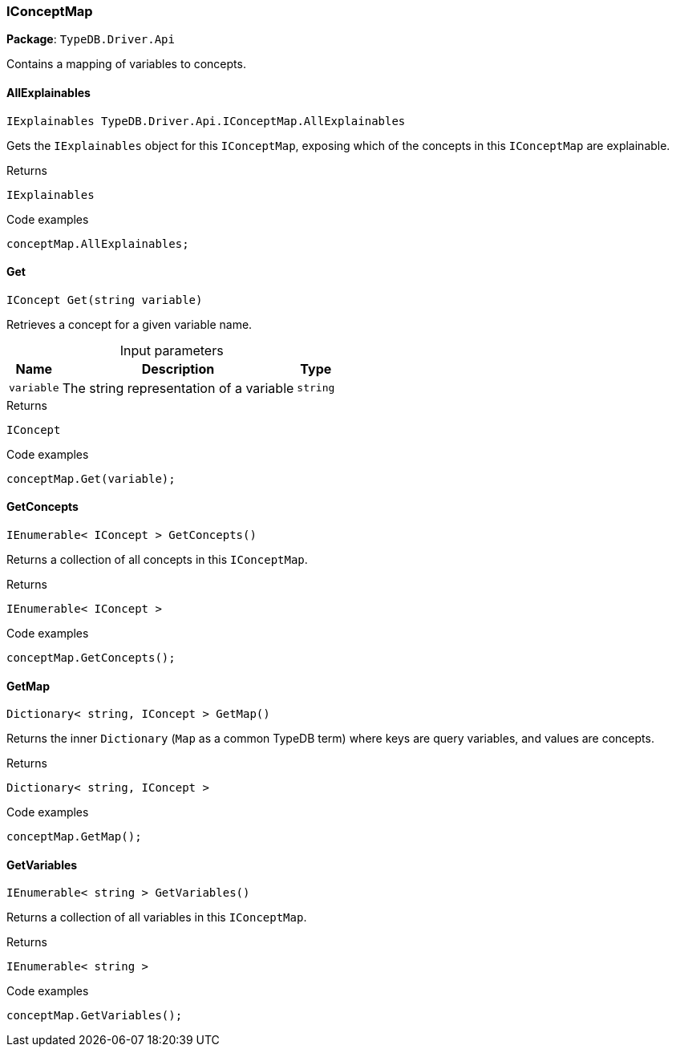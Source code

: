 [#_IConceptMap]
=== IConceptMap

*Package*: `TypeDB.Driver.Api`



Contains a mapping of variables to concepts.

// tag::methods[]
[#_IExplainables_TypeDB_Driver_Api_IConceptMap_AllExplainables]
==== AllExplainables

[source,cs]
----
IExplainables TypeDB.Driver.Api.IConceptMap.AllExplainables
----



Gets the ``IExplainables`` object for this ``IConceptMap``, exposing which of the concepts in this ``IConceptMap`` are explainable.


[caption=""]
.Returns
`IExplainables`

[caption=""]
.Code examples
[source,cs]
----
conceptMap.AllExplainables;
----

[#_IConcept_TypeDB_Driver_Api_IConceptMap_Get___string_variable_]
==== Get

[source,cs]
----
IConcept Get(string variable)
----



Retrieves a concept for a given variable name.


[caption=""]
.Input parameters
[cols="~,~,~"]
[options="header"]
|===
|Name |Description |Type
a| `variable` a| The string representation of a variable a| `string`
|===

[caption=""]
.Returns
`IConcept`

[caption=""]
.Code examples
[source,cs]
----
conceptMap.Get(variable);
----

[#_IEnumerable__IConcept___TypeDB_Driver_Api_IConceptMap_GetConcepts___]
==== GetConcepts

[source,cs]
----
IEnumerable< IConcept > GetConcepts()
----



Returns a collection of all concepts in this ``IConceptMap``.


[caption=""]
.Returns
`IEnumerable< IConcept >`

[caption=""]
.Code examples
[source,cs]
----
conceptMap.GetConcepts();
----

[#_Dictionary__string__IConcept___TypeDB_Driver_Api_IConceptMap_GetMap___]
==== GetMap

[source,cs]
----
Dictionary< string, IConcept > GetMap()
----



Returns the inner ``Dictionary`` (``Map`` as a common TypeDB term) where keys are query variables, and values are concepts.


[caption=""]
.Returns
`Dictionary< string, IConcept >`

[caption=""]
.Code examples
[source,cs]
----
conceptMap.GetMap();
----

[#_IEnumerable__string___TypeDB_Driver_Api_IConceptMap_GetVariables___]
==== GetVariables

[source,cs]
----
IEnumerable< string > GetVariables()
----



Returns a collection of all variables in this ``IConceptMap``.


[caption=""]
.Returns
`IEnumerable< string >`

[caption=""]
.Code examples
[source,cs]
----
conceptMap.GetVariables();
----

// end::methods[]


